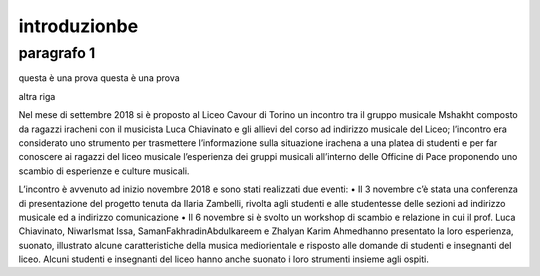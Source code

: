 #############
introduzionbe
#############

paragrafo 1
###########

questa è una prova
questa è una prova

altra riga

Nel mese di settembre 2018 si è proposto al Liceo Cavour di Torino un incontro tra il gruppo musicale Mshakht composto da ragazzi iracheni con il musicista Luca Chiavinato e gli allievi del corso ad indirizzo musicale del Liceo; l’incontro era considerato uno strumento per trasmettere l’informazione sulla situazione irachena a una platea di studenti e per far conoscere ai ragazzi del liceo musicale l’esperienza dei gruppi musicali all’interno delle Officine di Pace proponendo uno scambio di esperienze e culture musicali.

L’incontro è avvenuto ad inizio novembre 2018 e sono stati realizzati due eventi: 
•	Il 3 novembre c’è stata una conferenza di presentazione del progetto tenuta da Ilaria Zambelli, rivolta agli studenti e alle studentesse delle sezioni ad indirizzo musicale ed a indirizzo comunicazione 
•	Il 6 novembre si è svolto un workshop di scambio e relazione in cui il prof. Luca Chiavinato, NiwarIsmat Issa, SamanFakhradinAbdulkareem e Zhalyan Karim Ahmedhanno presentato la loro esperienza, suonato, illustrato alcune caratteristiche della musica mediorientale e risposto alle domande di studenti e insegnanti del liceo. Alcuni studenti e insegnanti del liceo hanno anche suonato i loro strumenti insieme agli ospiti.

